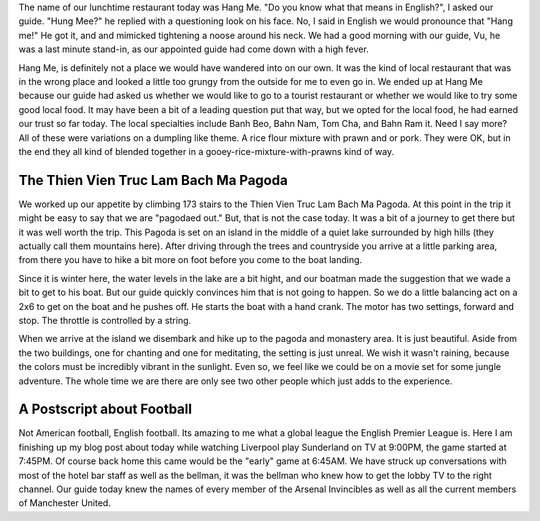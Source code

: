 .. title: Hang Me
.. slug: bach_ma_pagoda
.. date: 2015-01-10 14:11:47 UTC
.. tags: Travel, Vietnam
.. link: 
.. description: A stop at a pagoda in the rain
.. type: text

The name of our lunchtime restaurant today was Hang Me.  "Do you know what that means in English?", I asked our guide.  "Hung Mee?" he replied with a questioning look on his face.  No, I said in English we would pronounce that "Hang me!"  He got it, and and mimicked tightening a noose around his neck.  We had a good morning with our guide, Vu, he was a last minute stand-in, as our appointed guide had come down with a high fever.

Hang Me, is definitely not a place we would have wandered into on our own.  It was the kind of local restaurant that was in the wrong place and looked a little too grungy from the outside for me to even go in.  We ended up at Hang Me because our guide had asked us whether we would like to go to a tourist restaurant or whether we would like to try some good local food.  It may have been a bit of a leading question put that way, but we opted for the local food, he had earned our trust so far today.  The local specialties include Banh Beo, Bahn Nam, Tom Cha, and Bahn Ram it.  Need I say more?  All of these were variations on a dumpling like theme.  A rice flour mixture with prawn and or pork.  They were OK, but in the end they all kind of blended together in a gooey-rice-mixture-with-prawns kind of way.

.. image:: /images/Hue/hangme.jpg

The Thien Vien Truc Lam Bach Ma Pagoda
--------------------------------------

We worked up our appetite by climbing 173 stairs to the Thien Vien Truc Lam Bach Ma Pagoda.  At this point in the trip it might be easy to say that we are "pagodaed out."  But, that is not the case today.  It was a bit of a journey to get there but it was well worth the trip.  This Pagoda is set on an island in the middle of a quiet lake surrounded by high hills (they actually call them mountains here).  After driving through the trees and countryside you arrive at a little parking area, from there you have to hike a bit more on foot before you come to the boat landing.  

Since it is winter here, the water levels in the lake are a bit hight, and our boatman made the suggestion that we wade a bit to get to his boat.  But our guide quickly convinces him that is not going to happen.  So we do a little balancing act on a 2x6 to get on the boat and he pushes off.  He starts the boat with a hand crank.  The motor has two settings, forward and stop.  The throttle is controlled by a string.

When we arrive at the island we disembark and hike up to the pagoda and monastery area.  It is just beautiful.  Aside from the two buildings, one for chanting and one for meditating, the setting is just unreal.  We wish it wasn't raining, because the colors must be incredibly vibrant in the sunlight.  Even so, we feel like we could be on a movie set for some jungle adventure.  The whole time we are there are only see two other people which just adds to the experience.

.. slides::

   /galleries/pagoda/pagoda_1.jpg
   /galleries/pagoda/pagoda_2.jpg
   /galleries/pagoda/pagoda_3.jpg
   /galleries/pagoda/pagoda_4.jpg
   /galleries/pagoda/pagoda_5.jpg
   /galleries/pagoda/pagoda_6.jpg
   /galleries/pagoda/pagoda_7.jpg

A Postscript about Football
---------------------------

Not American football, English football.  Its amazing to me what a global league the English Premier League is.  Here I am finishing up my blog post about today while watching Liverpool play Sunderland on TV at 9:00PM, the game started at 7:45PM.  Of course back home this came would be the "early" game at 6:45AM.  We have struck up conversations with most of the hotel bar staff as well as the bellman, it was the bellman who knew how to get the lobby TV to the right channel.  Our guide today knew the names of every member of the Arsenal Invincibles as well as all the current members of Manchester United.
 